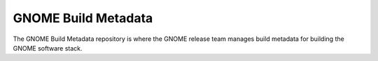 GNOME Build Metadata
====================
The GNOME Build Metadata repository is where the GNOME release team manages
build metadata for building the GNOME software stack.
